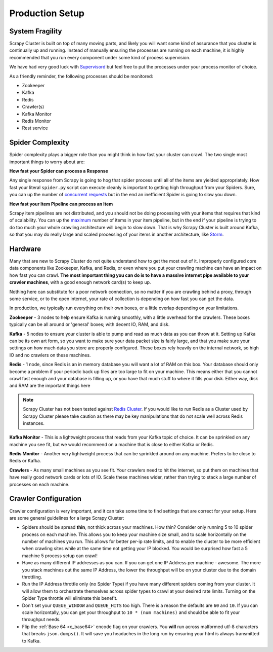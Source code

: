 Production Setup
================

System Fragility
----------------

Scrapy Cluster is built on top of many moving parts, and likely you will want some kind of assurance that you cluster is continually up and running. Instead of manually ensuring the processes are running on each machine, it is highly recommended that you run every component under some kind of process supervision.

We have had very good luck with `Supervisord <http://supervisord.org/>`_ but feel free to put the processes under your process monitor of choice.

As a friendly reminder, the following processes should be monitored:

- Zookeeper

- Kafka

- Redis

- Crawler(s)

- Kafka Monitor

- Redis Monitor

- Rest service

Spider Complexity
-----------------

Spider complexity plays a bigger role than you might think in how fast your cluster can crawl. The two single most important things to worry about are:

**How fast your Spider can process a Response**

Any single response from Scrapy is going to hog that spider process until all of the items are yielded appropriately. How fast your literal ``spider.py`` script can execute cleanly is important to getting high throughput from your Spiders. Sure, you can up the number of `concurrent requests <http://doc.scrapy.org/en/latest/topics/settings.html#concurrent-requests>`_ but in the end an inefficient Spider is going to slow you down.

**How fast your Item Pipeline can process an Item**

Scrapy item pipelines are not distributed, and you should not be doing processing with your items that requires that kind of scalability. You can up the `maximum <http://doc.scrapy.org/en/latest/topics/settings.html#concurrent-items>`_ number of items in your item pipeline, but in the end if your pipeline is trying to do too much your whole crawling architecture will begin to slow down. That is why Scrapy Cluster is built around Kafka, so that you may do really large and scaled processing of your items in another architecture, like `Storm <http://storm.apache.org>`_.

Hardware
--------

Many that are new to Scrapy Cluster do not quite understand how to get the most out of it. Improperly configured core data components like Zookeeper, Kafka, and Redis, or even where you put your crawling machine can have an impact on how fast you can crawl. **The most important thing you can do is to have a massive internet pipe available to your crawler machines**, with a good enough network card(s) to keep up.

Nothing here can substitute for a poor network connection, so no matter if you are crawling behind a proxy, through some service, or to the open internet, your rate of collection is depending on how fast you can get the data.

In production, we typically run everything on their own boxes, or a little overlap depending on your limitations.

**Zookeeper** - 3 nodes to help ensure Kafka is running smoothly, with a little overhead for the crawlers. These boxes typically can be all around or 'general' boxes; with decent IO, RAM, and disk.

**Kafka** - 5 nodes to ensure your cluster is able to pump and read as much data as you can throw at it. Setting up Kafka can be its own art form, so you want to make sure your data packet size is fairly large, and that you make sure your settings on how much data you store are properly configured. These boxes rely heavily on the internal network, so high IO and no crawlers on these machines.

**Redis** - 1 node, since Redis is an in memory database you will want a lot of RAM on this box. Your database should only become a problem if your periodic back up files are too large to fit on your machine. This means either that you cannot crawl fast enough and your database is filling up, or you have that much stuff to where it fills your disk. Either way, disk and RAM are the important things here

.. note:: Scrapy Cluster has not been tested against `Redis Cluster <http://redis.io/topics/cluster-spec>`_. If you would like to run Redis as a Cluster used by Scrapy Cluster please take caution as there may be key manipulations that do not scale well across Redis instances.

**Kafka Monitor** - This is a lightweight process that reads from your Kafka topic of choice. It can be sprinkled on any machine you see fit, but we would recommend on a machine that is close to either Kafka or Redis.

**Redis Monitor** - Another very lightweight process that can be sprinkled around on any machine. Prefers to be close to Redis or Kafka.

**Crawlers** - As many small machines as you see fit. Your crawlers need to hit the internet, so put them on machines that have really good network cards or lots of IO. Scale these machines wider, rather than trying to stack a large number of processes on each machine.

Crawler Configuration
---------------------

Crawler configuration is very important, and it can take some time to find settings that are correct for your setup. Here are some general guidelines for a large Scrapy Cluster:

* Spiders should be spread **thin**, not thick across your machines. How thin? Consider only running 5 to 10 spider process on each machine. This allows you to keep your machine size small, and to scale horizontally on the number of machines you run. This allows for better per-ip rate limits, and to enable the cluster to be more efficient when crawling sites while at the same time not getting your IP blocked. You would be surprised how fast a 5 machine 5 process setup can crawl!

* Have as many different IP addresses as you can. If you can get one IP Address per machine - awesome. The more you stack machines out the same IP Address, the lower the throughput will be on your cluster due to the domain throttling.

* Run the IP Address throttle only (no Spider Type) if you have many different spiders coming from your cluster. It will allow them to orchestrate themselves across spider types to crawl at your desired rate limits. Turning on the Spider Type throttle will eliminate this benefit.

* Don't set your ``QUEUE_WINDOW`` and ``QUEUE_HITS`` too high. There is a reason the defaults are ``60`` and ``10``. If you can scale horizontally, you can get your throughput to ``10 * (num machines)`` and should be able to fit your throughput needs.

* Flip the :ref:`Base 64 <c_base64>` encode flag on your crawlers. You **will** run across malformed utf-8 characters that breaks ``json.dumps()``. It  will save you headaches in the long run by ensuring your html is always transmitted to Kafka.


